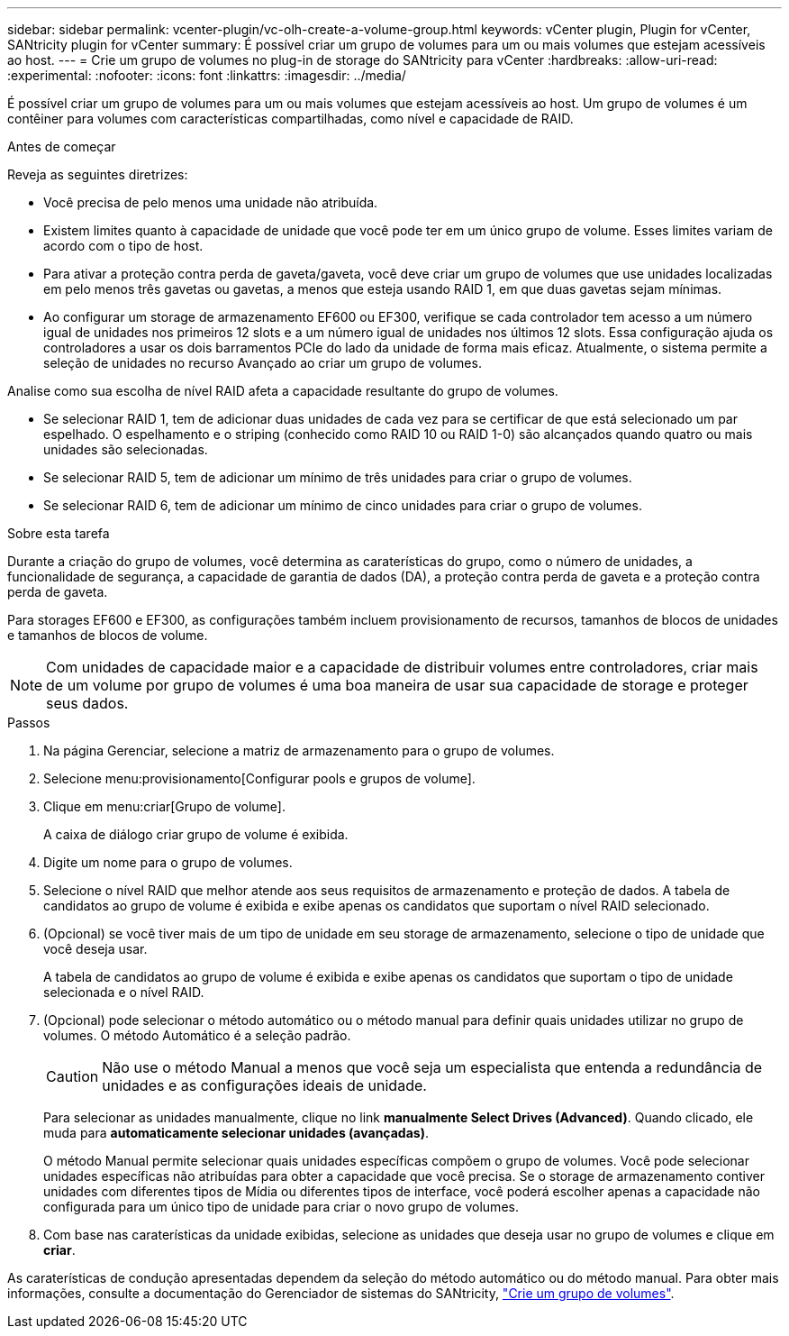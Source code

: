 ---
sidebar: sidebar 
permalink: vcenter-plugin/vc-olh-create-a-volume-group.html 
keywords: vCenter plugin, Plugin for vCenter, SANtricity plugin for vCenter 
summary: É possível criar um grupo de volumes para um ou mais volumes que estejam acessíveis ao host. 
---
= Crie um grupo de volumes no plug-in de storage do SANtricity para vCenter
:hardbreaks:
:allow-uri-read: 
:experimental: 
:nofooter: 
:icons: font
:linkattrs: 
:imagesdir: ../media/


[role="lead"]
É possível criar um grupo de volumes para um ou mais volumes que estejam acessíveis ao host. Um grupo de volumes é um contêiner para volumes com características compartilhadas, como nível e capacidade de RAID.

.Antes de começar
Reveja as seguintes diretrizes:

* Você precisa de pelo menos uma unidade não atribuída.
* Existem limites quanto à capacidade de unidade que você pode ter em um único grupo de volume. Esses limites variam de acordo com o tipo de host.
* Para ativar a proteção contra perda de gaveta/gaveta, você deve criar um grupo de volumes que use unidades localizadas em pelo menos três gavetas ou gavetas, a menos que esteja usando RAID 1, em que duas gavetas sejam mínimas.
* Ao configurar um storage de armazenamento EF600 ou EF300, verifique se cada controlador tem acesso a um número igual de unidades nos primeiros 12 slots e a um número igual de unidades nos últimos 12 slots. Essa configuração ajuda os controladores a usar os dois barramentos PCIe do lado da unidade de forma mais eficaz. Atualmente, o sistema permite a seleção de unidades no recurso Avançado ao criar um grupo de volumes.


Analise como sua escolha de nível RAID afeta a capacidade resultante do grupo de volumes.

* Se selecionar RAID 1, tem de adicionar duas unidades de cada vez para se certificar de que está selecionado um par espelhado. O espelhamento e o striping (conhecido como RAID 10 ou RAID 1-0) são alcançados quando quatro ou mais unidades são selecionadas.
* Se selecionar RAID 5, tem de adicionar um mínimo de três unidades para criar o grupo de volumes.
* Se selecionar RAID 6, tem de adicionar um mínimo de cinco unidades para criar o grupo de volumes.


.Sobre esta tarefa
Durante a criação do grupo de volumes, você determina as caraterísticas do grupo, como o número de unidades, a funcionalidade de segurança, a capacidade de garantia de dados (DA), a proteção contra perda de gaveta e a proteção contra perda de gaveta.

Para storages EF600 e EF300, as configurações também incluem provisionamento de recursos, tamanhos de blocos de unidades e tamanhos de blocos de volume.


NOTE: Com unidades de capacidade maior e a capacidade de distribuir volumes entre controladores, criar mais de um volume por grupo de volumes é uma boa maneira de usar sua capacidade de storage e proteger seus dados.

.Passos
. Na página Gerenciar, selecione a matriz de armazenamento para o grupo de volumes.
. Selecione menu:provisionamento[Configurar pools e grupos de volume].
. Clique em menu:criar[Grupo de volume].
+
A caixa de diálogo criar grupo de volume é exibida.

. Digite um nome para o grupo de volumes.
. Selecione o nível RAID que melhor atende aos seus requisitos de armazenamento e proteção de dados. A tabela de candidatos ao grupo de volume é exibida e exibe apenas os candidatos que suportam o nível RAID selecionado.
. (Opcional) se você tiver mais de um tipo de unidade em seu storage de armazenamento, selecione o tipo de unidade que você deseja usar.
+
A tabela de candidatos ao grupo de volume é exibida e exibe apenas os candidatos que suportam o tipo de unidade selecionada e o nível RAID.

. (Opcional) pode selecionar o método automático ou o método manual para definir quais unidades utilizar no grupo de volumes. O método Automático é a seleção padrão.
+

CAUTION: Não use o método Manual a menos que você seja um especialista que entenda a redundância de unidades e as configurações ideais de unidade.

+
Para selecionar as unidades manualmente, clique no link *manualmente Select Drives (Advanced)*. Quando clicado, ele muda para *automaticamente selecionar unidades (avançadas)*.

+
O método Manual permite selecionar quais unidades específicas compõem o grupo de volumes. Você pode selecionar unidades específicas não atribuídas para obter a capacidade que você precisa. Se o storage de armazenamento contiver unidades com diferentes tipos de Mídia ou diferentes tipos de interface, você poderá escolher apenas a capacidade não configurada para um único tipo de unidade para criar o novo grupo de volumes.

. Com base nas caraterísticas da unidade exibidas, selecione as unidades que deseja usar no grupo de volumes e clique em *criar*.


As caraterísticas de condução apresentadas dependem da seleção do método automático ou do método manual. Para obter mais informações, consulte a documentação do Gerenciador de sistemas do SANtricity, https://docs.netapp.com/us-en/e-series-santricity/sm-storage/create-volume-group.html["Crie um grupo de volumes"^].
